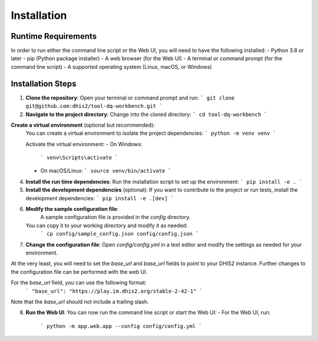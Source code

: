 Installation
==================


Runtime Requirements
------------------
In order to run either the command line script or the Web UI,
you will need to have the following installed:
- Python 3.8 or later
- pip (Python package installer)
- A web browser (for the Web UI)
- A terminal or command prompt (for the command line script)
- A supported operating system (Linux, macOS, or Windows)

Installation Steps
------------------
1. **Clone the repository**:
   Open your terminal or command prompt and run:
   ```
   git clone git@github.com:dhis2/tool-dq-workbench.git
   ```

2. **Navigate to the project directory**:
   Change into the cloned directory:
   ```
   cd tool-dq-workbench
   ```

**Create a virtual environment** (optional but recommended):
    You can create a virtual environment to isolate the project dependencies:
    ```
    python -m venv venv
    ```

    Activate the virtual environment:
    - On Windows:
      ```
      venv\Scripts\activate
      ```
    - On macOS/Linux:
      ```
      source venv/bin/activate
      ```

4. **Install the run time dependencies**:
   Run the installation script to set up the environment:
   ```
   pip install -e .
   ```

5. **Install the development dependencies** (optional):
   If you want to contribute to the project or run tests, install the development dependencies:
   ```
   pip install -e .[dev]
   ```

6. **Modify the sample configuration file**:
    A sample configuration file is provided in the `config` directory.
   You can copy it to your working directory and modify it as needed:
    ```
    cp config/sample_config.json config/config.json
    ```

7. **Change the configuration file**:
   Open `config/config.yml` in a text editor and modify the settings as needed for your environment.
At the very least, you will need to set the `base_url` and `base_url` fields to point to your DHIS2 instance. Further
changes to the configuration file can be performed with the web UI.

For the `base_url` field, you can use the following format:
   ```
   "base_url": "https://play.im.dhis2.org/stable-2-42-1"
   ```
Note that the `base_url` should not include a trailing slash.


8. **Run the Web UI**:
   You can now run the command line script or start the Web UI:
   - For the Web UI, run:
     ```
     python -m app.web.app --config config/config.yml
     ```